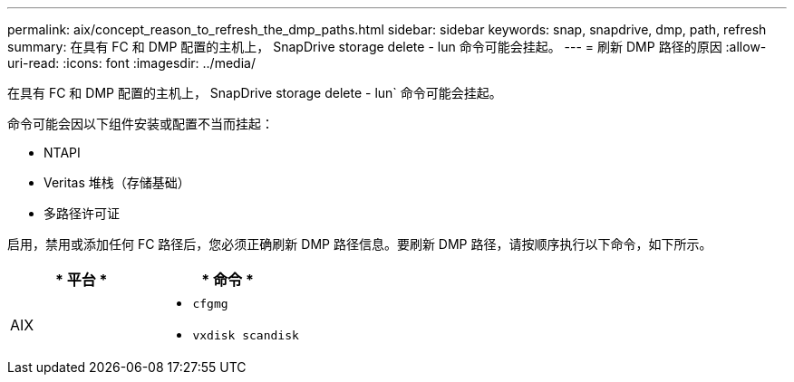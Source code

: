 ---
permalink: aix/concept_reason_to_refresh_the_dmp_paths.html 
sidebar: sidebar 
keywords: snap, snapdrive, dmp, path, refresh 
summary: 在具有 FC 和 DMP 配置的主机上， SnapDrive storage delete - lun 命令可能会挂起。 
---
= 刷新 DMP 路径的原因
:allow-uri-read: 
:icons: font
:imagesdir: ../media/


[role="lead"]
在具有 FC 和 DMP 配置的主机上， SnapDrive storage delete - lun` 命令可能会挂起。

命令可能会因以下组件安装或配置不当而挂起：

* NTAPI
* Veritas 堆栈（存储基础）
* 多路径许可证


启用，禁用或添加任何 FC 路径后，您必须正确刷新 DMP 路径信息。要刷新 DMP 路径，请按顺序执行以下命令，如下所示。

|===
| * 平台 * | * 命令 * 


 a| 
AIX
 a| 
* `cfgmg`
* `vxdisk scandisk`


|===